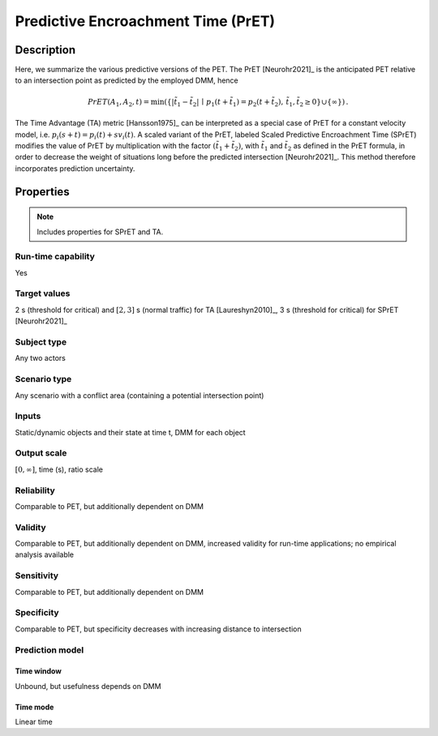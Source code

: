 Predictive Encroachment Time (PrET)
===================================

Description
-----------

Here, we summarize the various predictive versions of the PET.
The PrET [Neurohr2021]_ is the anticipated PET relative to an intersection point as predicted by the employed DMM, hence

.. math::
		\mathit{PrET}(A_1,A_2,t) = \min (\{|\tilde{t}_1 - \tilde{t}_2| \,\mid\, p_1(t+\tilde{t}_1) = p_2(t+\tilde{t}_2), \, \tilde{t}_1, \tilde{t}_2 \ge 0 \} \cup \{ \infty \})\,.

The Time Advantage (TA) metric [Hansson1975]_ can be interpreted as a special case of PrET for a constant velocity model, i.e. :math:`p_i(s+t) = p_i(t) + s v_i(t)`.
A scaled variant of the PrET, labeled Scaled Predictive Encroachment Time (SPrET) modifies the value of PrET by multiplication with the factor :math:`(\tilde{t}_1+\tilde{t}_2)`, with :math:`\tilde{t}_1` and :math:`\tilde{t}_2` as defined in the PrET formula, in order to decrease the weight of situations long before the predicted intersection [Neurohr2021]_.
This method therefore incorporates prediction uncertainty.

Properties
----------

.. note::
		Includes properties for SPrET and TA.

Run-time capability
~~~~~~~~~~~~~~~~~~~

Yes

Target values
~~~~~~~~~~~~~

2 s (threshold for critical) and :math:`[2,3]` s (normal traffic) for TA [Laureshyn2010]_, 3 s (threshold for critical) for SPrET [Neurohr2021]_

Subject type
~~~~~~~~~~~~

Any two actors

Scenario type
~~~~~~~~~~~~~

Any scenario with a conflict area (containing a potential intersection point)

Inputs
~~~~~~

Static/dynamic objects and their state at time t, DMM for each object

Output scale
~~~~~~~~~~~~

:math:`[0,\infty]`, time (s), ratio scale

Reliability
~~~~~~~~~~~

Comparable to PET, but additionally dependent on DMM

Validity
~~~~~~~~

Comparable to PET, but additionally dependent on DMM, increased validity for run-time applications; no empirical analysis available

Sensitivity
~~~~~~~~~~~

Comparable to PET, but additionally dependent on DMM

Specificity
~~~~~~~~~~~

Comparable to PET, but specificity decreases with increasing distance to intersection

Prediction model
~~~~~~~~~~~~~~~~

Time window
^^^^^^^^^^^
Unbound, but usefulness depends on DMM

Time mode
^^^^^^^^^
Linear time
